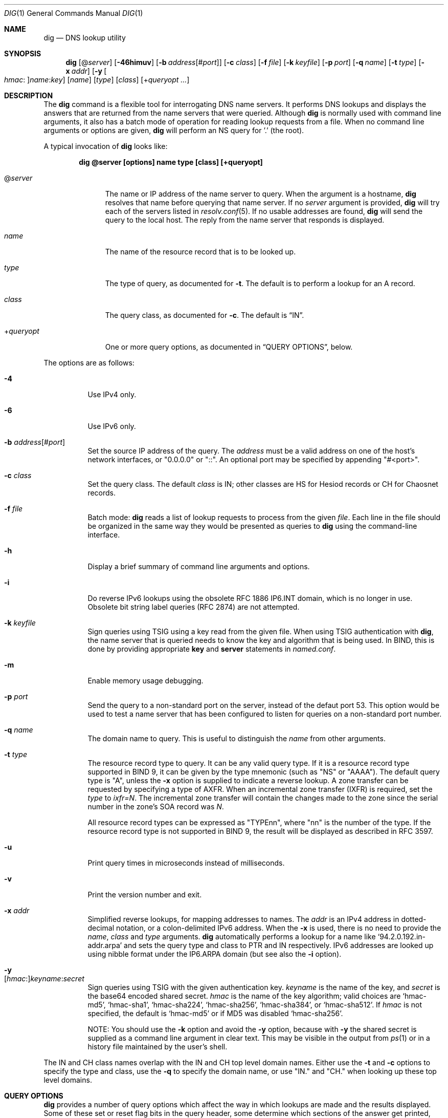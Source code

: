 .\" $OpenBSD: dig.1,v 1.20 2019/12/27 08:23:15 jmc Exp $
.\"
.\" Copyright (C) 2000-2011, 2013-2018 Internet Systems Consortium, Inc. ("ISC")
.\"
.\" Permission to use, copy, modify, and/or distribute this software for any
.\" purpose with or without fee is hereby granted, provided that the above
.\" copyright notice and this permission notice appear in all copies.
.\"
.\" THE SOFTWARE IS PROVIDED "AS IS" AND ISC DISCLAIMS ALL WARRANTIES WITH
.\" REGARD TO THIS SOFTWARE INCLUDING ALL IMPLIED WARRANTIES OF MERCHANTABILITY
.\" AND FITNESS. IN NO EVENT SHALL ISC BE LIABLE FOR ANY SPECIAL, DIRECT,
.\" INDIRECT, OR CONSEQUENTIAL DAMAGES OR ANY DAMAGES WHATSOEVER RESULTING FROM
.\" LOSS OF USE, DATA OR PROFITS, WHETHER IN AN ACTION OF CONTRACT, NEGLIGENCE
.\" OR OTHER TORTIOUS ACTION, ARISING OUT OF OR IN CONNECTION WITH THE USE OR
.\" PERFORMANCE OF THIS SOFTWARE.
.\"
.Dd $Mdocdate: December 27 2019 $
.Dt DIG 1
.Os
.Sh NAME
.Nm dig
.Nd DNS lookup utility
.Sh SYNOPSIS
.Nm
.Op Pf @ Ar server
.Op Fl 46himuv
.Op Fl b Ar address Ns Op Pf # Ar port
.Op Fl c Ar class
.Op Fl f Ar file
.Op Fl k Ar keyfile
.Op Fl p Ar port
.Op Fl q Ar name
.Op Fl t Ar type
.Op Fl x Ar addr
.Op Fl y Oo Ar hmac : Oc Ns Ar name : Ns Ar key
.Op Ar name
.Op Ar type
.Op Ar class
.Op Pf + Ar queryopt ...
.Sh DESCRIPTION
The
.Nm
command is a flexible tool for interrogating DNS name servers.
It performs DNS lookups and displays the answers that are returned from the name
servers that were queried.
Although
.Nm
is normally used with command line arguments, it also has a batch mode of
operation for reading lookup requests from a file.
When no command line arguments or options are given,
.Nm
will perform an NS query for '.' (the root).
.Pp
A typical invocation of
.Nm
looks like:
.Pp
.Dl dig @server [options] name type [class] [+queryopt]
.Bl -tag -width +queryopt
.It Pf @ Ar server
The name or IP address of the name server to query.
When the argument is a hostname,
.Nm
resolves that name before querying that name server.
If no
.Ar server
argument is provided,
.Nm
will try each of the servers listed in
.Xr resolv.conf 5 .
If no usable addresses are found,
.Nm
will send the query to the local host.
The reply from the name server that responds is displayed.
.It Ar name
The name of the resource record that is to be looked up.
.It Ar type
The type of query, as documented for
.Fl t .
The default is to perform a lookup for an A record.
.It Ar class
The query class, as documented for
.Fl c .
The default is
.Dq IN .
.It Pf + Ar queryopt
One or more query options,
as documented in
.Sx QUERY OPTIONS ,
below.
.El
.Pp
The options are as follows:
.Bl -tag -width Ds
.It Fl 4
Use IPv4 only.
.It Fl 6
Use IPv6 only.
.It Fl b Ar address Ns Op Pf # Ar port
Set the source IP address of the query.
The
.Ar address
must be a valid address on one of the host's network interfaces, or
"0.0.0.0" or "::". An optional port may be specified by appending
"#<port>".
.It Fl c Ar class
Set the query class.
The default
.Ar class
is IN; other classes are HS for Hesiod records or CH for Chaosnet records.
.It Fl f Ar file
Batch mode:
.Nm
reads a list of lookup requests to process from the given
.Ar file .
Each line in the file should be organized in the same way they would be
presented as queries to
.Nm
using the command-line interface.
.It Fl h
Display a brief summary of command line arguments and options.
.It Fl i
Do reverse IPv6 lookups using the obsolete RFC 1886 IP6.INT domain, which is no
longer in use.
Obsolete bit string label queries (RFC 2874) are not attempted.
.It Fl k Ar keyfile
Sign queries using TSIG using a key read from the given file.
When using TSIG authentication with
.Nm ,
the name server that is queried needs to know the key and algorithm that is
being used.
In BIND, this is done by providing appropriate
.Ic key
and
.Ic server
statements in
.Pa named.conf .
.It Fl m
Enable memory usage debugging.
.It Fl p Ar port
Send the query to a non-standard port on the server, instead of the defaut port
53.
This option would be used to test a name server that has been configured to
listen for queries on a non-standard port number.
.It Fl q Ar name
The domain name to query.
This is useful to distinguish the
.Ar name
from other arguments.
.It Fl t Ar type
The resource record type to query.
It can be any valid query type.
If it is a resource record type supported in BIND 9, it can be given by the
type mnemonic (such as "NS" or "AAAA").
The default query type is "A", unless the
.Fl x
option is supplied to indicate a reverse lookup.
A zone transfer can be requested by specifying a type of AXFR.
When an incremental zone transfer (IXFR) is required, set the
.Ar type
to
.Ar ixfr=N .
The incremental zone transfer will contain the changes made to the zone since
the serial number in the zone's SOA record was
.Ar N .
.Pp
All resource record types can be expressed as "TYPEnn", where
"nn" is the number of the type.
If the resource record type is not supported in BIND 9, the result will be
displayed as described in RFC 3597.
.It Fl u
Print query times in microseconds instead of milliseconds.
.It Fl v
Print the version number and exit.
.It Fl x Ar addr
Simplified reverse lookups, for mapping addresses to names.
The
.Ar addr
is an IPv4 address in dotted-decimal notation, or a colon-delimited IPv6
address.
When the
.Fl x
is used, there is no need to provide the
.Ar name ,
.Ar class
and
.Ar type
arguments.
.Nm
automatically performs a lookup for a name like
.Ql 94.2.0.192.in-addr.arpa
and sets the query type and class to PTR and IN respectively.
IPv6 addresses are looked up using nibble format under the IP6.ARPA domain
(but see also the
.Fl i
option).
.It Fl y Xo
.Op Ar hmac : Ns
.Ar keyname : Ns
.Ar secret
.Xc
Sign queries using TSIG with the given authentication key.
.Ar keyname
is the name of the key, and
.Ar secret
is the base64 encoded shared secret.
.Ar hmac
is the name of the key algorithm;
valid choices are
.Ql hmac-md5 ,
.Ql hmac-sha1 ,
.Ql hmac-sha224 ,
.Ql hmac-sha256 ,
.Ql hmac-sha384 ,
or
.Ql hmac-sha512 .
If
.Ar hmac
is not specified, the default is
.Ql hmac-md5
or if MD5 was disabled
.Ql hmac-sha256 .
.Pp
NOTE: You should use the
.Fl k
option and
avoid the
.Fl y
option, because
with
.Fl y
the shared secret is supplied as a command line argument in clear text.
This may be visible in the output from
.Xr ps 1
or in a history file maintained by the user's shell.
.El
.Pp
The IN and CH class names overlap with the IN and CH top level domain names.
Either use the
.Fl t
and
.Fl c
options to specify the type and class, use the
.Fl q
to specify the domain name, or use "IN." and "CH." when looking up these top
level domains.
.Sh QUERY OPTIONS
.Nm
provides a number of query options which affect the way in which lookups are
made and the results displayed.
Some of
these set or reset flag bits in the query header, some determine which sections
of the answer get printed, and others determine the timeout and retry
strategies.
.Pp
Each query option is identified by a keyword preceded by a plus sign
.Pq Cm + .
Some keywords set or reset an option.
These may be preceded by the string
.Cm no
to negate the meaning of that keyword.
Other keywords assign values to options like the timeout interval.
They have the form
.Cm +keyword= Ns Ar value .
Keywords may be abbreviated, provided the abbreviation is unambiguous; for
example,
.Cm +cd
is equivalent
to
.Cm +cdflag .
The query options are:
.Bl -tag -width Ds
.It Xo
.Cm + Ns
.Op Cm no Ns
.Cm aaflag
.Xc
A synonym for
.Xo
.Cm + Ns
.Op Cm no Ns
.Cm aaonly
.Xc
.It Xo
.Cm + Ns
.Op Cm no Ns
.Cm aaonly
.Xc
Sets the "aa" flag in the query.
.It Xo
.Cm + Ns
.Op Cm no Ns
.Cm additional
.Xc
Display [do not display] the additional section of a reply.
The default is to display it.
.It Xo
.Cm + Ns
.Op Cm no Ns
.Cm adflag
.Xc
Set [do not set] the AD (authentic data) bit in the query.
This requests the server to return whether all of the answer and authority
sections have all been validated as secure according to the security policy of
the server.
AD=1 indicates that all records have been validated as secure and the answer is
not from a OPT-OUT range.
AD=0 indicate that some part of the answer was insecure or not validated.
This bit is set by default.
.It Xo
.Cm + Ns
.Op Cm no Ns
.Cm all
.Xc
Set or clear all display flags.
.It Xo
.Cm + Ns
.Op Cm no Ns
.Cm answer
.Xc
Display [do not display] the answer section of a reply.
The default is to display it.
.It Xo
.Cm + Ns
.Op Cm no Ns
.Cm authority
.Xc
Display [do not display] the authority section of a
reply.
The default is to display it.
.It Xo
.Cm + Ns
.Op Cm no Ns
.Cm besteffort
.Xc
Attempt to display the contents of messages which are malformed.
The default is to not display malformed answers.
.It Cm +bufsize= Ns Ar B
Set the UDP message buffer size advertised using EDNS0 to
.Ar B
bytes.
The maximum and minimum sizes of this buffer are 65535 and 0 respectively.
Values outside this range are rounded up or down appropriately.
Values other than zero will cause a EDNS query to be sent.
.It Xo
.Cm + Ns
.Op Cm no Ns
.Cm cdflag
.Xc
Set [do not set] the CD (checking disabled) bit in the query.
This requests the server to not perform DNSSEC validation of responses.
.It Xo
.Cm + Ns
.Op Cm no Ns
.Cm class
.Xc
Display [do not display] the CLASS when printing the record.
.It Xo
.Cm + Ns
.Op Cm no Ns
.Cm cmd
.Xc
Toggles the printing of the initial comment in the output identifying the
version of
.Nm
and the query options that have been applied.
This comment is printed by default.
.It Xo
.Cm + Ns
.Op Cm no Ns
.Cm comments
.Xc
Toggle the display of comment lines in the output.
The default is to print comments.
.It Xo
.Cm + Ns
.Op Cm no Ns
.Cm cookie= Ns
.Ar value
.Xc
Send an COOKIE EDNS option, containing an optional
.Ar value .
Replaying a COOKIE from a previous response will allow the server to
identify a previous client.
The default is
.Cm +nocookie .
.Pp
.Cm +cookie
is automatically set when
.Cm +trace
is in use, to better emulate the default queries from a name server.
.Pp
This option was formerly called
.Xo
.Cm + Ns
.Op Cm no Ns
.Cm sit
.Xc
(Server Identity Token). In BIND 9.10.0 through BIND 9.10.2,
it sent the experimental option code 65001.
This was changed to option code 10 in BIND 9.10.3 when the DNS
COOKIE option was allocated.
.Pp
The
.Xo
.Cm + Ns
.Op Cm no Ns
.Cm sit
.Xc
is now deprecated, but has been retained as a synonym for
.Xo
.Cm + Ns
.Op Cm no Ns
.Cm cookie
.Xc
for backward compatibility within the BIND 9.10 branch.
.It Xo
.Cm + Ns
.Op Cm no Ns
.Cm crypto
.Xc
Toggle the display of cryptographic fields in DNSSEC records.
The contents of these field are unnecessary to debug most DNSSEC validation
failures and removing them makes it easier to see the common failures.
The default is to display the fields.
When omitted they are replaced by the string "[omitted]" or in the DNSKEY case
the key id is displayed as the replacement, e.g. "[ key id = value ]".
.It Xo
.Cm + Ns
.Op Cm no Ns
.Cm defname
.Xc
Deprecated, treated as a synonym for
.Xo
.Cm + Ns
.Op Cm no Ns
.Cm search
.Xc .
.It Xo
.Cm + Ns
.Op Cm no Ns
.Cm dnssec
.Xc
Requests DNSSEC records be sent by setting the DNSSEC OK bit (DO) in the OPT
record in the additional section of the query.
.It Cm +domain= Ns Ar somename
Set the search list to contain the single domain
.Ar somename ,
as if specified in a
.Ic domain
directive in
.Pa /etc/resolv.conf ,
and enable search list processing as if the
.Cm +search
option were given.
.It Xo
.Cm + Ns
.Op Cm no Ns
.Cm edns Ns
.Op Cm = Ns Ar #
.Xc
Specify the EDNS version to query with.
Valid values are 0 to 255.
Setting the EDNS version will cause a EDNS query to be sent.
.Cm +noedns
clears the remembered EDNS version.
EDNS is set to 0 by default.
.It Xo
.Cm + Ns
.Op Cm no Ns
.Cm ednsflags Ns
.Op Cm = Ns Ar #
.Xc
Set the must-be-zero EDNS flags bits (Z bits) to the specified value.
Decimal, hex and octal encodings are accepted.
Setting a named flag (e.g. DO) will silently be ignored.
By default, no Z bits are set.
.It Xo
.Cm + Ns
.Op Cm no Ns
.Cm ednsnegotiation
.Xc
Enable / disable EDNS version negotiation.
By default
EDNS version negotiation is enabled.
.It Xo
.Cm + Ns
.Op Cm no Ns
.Cm ednsopt Ns
.Op = Ns Ar code Ns Op : Ns Ar value
.Xc
Specify EDNS option with code point
.Ar code
and optionally payload of
.Ar value
as a hexadecimal string.
.Ar code
can be
either an EDNS option name (for example,
.Cm NSID
or
.Cm ECS ) ,
or an arbitrary numeric value.
.Cm +noednsopt
clears the EDNS options to be sent.
.It Xo
.Cm + Ns
.Op Cm no Ns
.Cm expire
.Xc
Send an EDNS Expire option.
.It Xo
.Cm + Ns
.Op Cm no Ns
.Cm fail
.Xc
Do not try the next server if you receive a SERVFAIL.
The default is to not try the next server which is the reverse of normal stub
resolver behavior.
.It Xo
.Cm + Ns
.Op Cm no Ns
.Cm identify
.Xc
Show [or do not show] the IP address and port number that supplied the answer
when the
.Cm +short
option is enabled.
If short form answers are requested, the default is not to show the source
address and port number of the server that provided the answer.
.It Xo
.Cm + Ns
.Op Cm no Ns
.Cm idnout
.Xc
Convert [do not convert] puny code on output.
This version of
.Nm
does not support IDN.
.It Xo
.Cm + Ns
.Op Cm no Ns
.Cm ignore
.Xc
Ignore truncation in UDP responses instead of retrying with TCP.
By default, TCP retries are performed.
.It Xo
.Cm + Ns
.Op Cm no Ns
.Cm keepopen
.Xc
Keep the TCP socket open between queries and reuse it rather than creating a new
TCP socket for each lookup.
The default is
.Cm +nokeepopen .
.It Xo
.Cm + Ns
.Op Cm no Ns
.Cm multiline
.Xc
Print records like the SOA records in a verbose multi-line format with
human-readable comments.
The default is to print each record on a single line, to facilitate machine
parsing of the
.Nm
output.
.It Cm +ndots= Ns Ar D
Set the number of dots that have to appear in
.Ar name
to
.Ar D
for it to be considered absolute.
The default value is that defined using the ndots statement in
.Pa /etc/resolv.conf ,
or 1 if no ndots statement is present.
Names with fewer dots are interpreted as relative names and will be searched
for in the domains listed in the
.Cm search
or
.Cm domain
directive in
.Pa /etc/resolv.conf
if
.Cm +search
is set.
.It Xo
.Cm + Ns
.Op Cm no Ns
.Cm nsid
.Xc
Include an EDNS name server ID request when sending a query.
.It Xo
.Cm + Ns
.Op Cm no Ns
.Cm nssearch
.Xc
When this option is set,
.Nm
attempts to find the authoritative name servers for the zone containing the name
being looked up and display the SOA record that each name server has for the
zone.
.It Xo
.Cm + Ns
.Op Cm no Ns
.Cm onesoa
.Xc
Print only one (starting) SOA record when performing an AXFR.
The default is to print both the starting and ending SOA records.
.It Xo
.Cm + Ns
.Op Cm no Ns
.Cm opcode= Ns
.Ar value
.Xc
Set [restore] the DNS message opcode to the specified value.
The default value is QUERY (0).
.It Xo
.Cm + Ns
.Op Cm no Ns
.Cm qr
.Xc
Print [do not print] the query as it is sent.
By
default, the query is not printed.
.It Xo
.Cm + Ns
.Op Cm no Ns
.Cm question
.Xc
Print [do not print] the question section of a query when an answer is returned.
The default is to print the question section as a comment.
.It Xo
.Cm + Ns
.Op Cm no Ns
.Cm rdflag
.Xc
A synonym for
.Xo
.Cm + Ns
.Op Cm no Ns
.Cm recurse
.Xc .
.It Xo
.Cm + Ns
.Op Cm no Ns
.Cm recurse
.Xc
Toggle the setting of the RD (recursion desired) bit in the query.
This bit is set by default, which means
.Nm
normally sends recursive queries.
Recursion is automatically disabled when the
.Cm +nssearch
or
.Cm +trace
query options are used.
.It Cm +retry= Ns Ar T
Sets the number of times to retry UDP queries to server to
.Ar T
instead of the default, 2.
Unlike
.Cm +tries ,
this does not include the initial query.
.It Xo
.Cm + Ns
.Op Cm no Ns
.Cm rrcomments
.Xc
Toggle the display of per-record comments in the output (for example,
human-readable key information about DNSKEY records).
The default is not to print record comments unless multiline mode is active.
.It Xo
.Cm + Ns
.Op Cm no Ns
.Cm search
.Xc
Use [do not use] the search list defined by the searchlist or domain directive
in
.Pa resolv.conf
(if any).
The search list is not used by default.
.Pp
\&'ndots' from
.Pa resolv.conf
(default 1) which may be overridden by
.Cm +ndots
determines if the name will be treated as relative or not and hence whether a
search is eventually performed or not.
.It Xo
.Cm + Ns
.Op Cm no Ns
.Cm short
.Xc
Provide a terse answer.
The default is to print the answer in a verbose form.
.It Xo
.Cm + Ns
.Op Cm no Ns
.Cm showsearch
.Xc
Perform [do not perform] a search showing intermediate results.
.It Xo
.Cm + Ns
.Op Cm no Ns
.Cm sigchase
.Xc
Chase DNSSEC signature chains.
Requires dig be compiled with -DDIG_SIGCHASE.
This feature is deprecated.
Use
.Nm delv
instead.
.It Xo
.Cm + Ns
.Op Cm no Ns
.Cm sit Ns
.Op = Ns Ar value
.Xc
This option is a synonym for
.Xo
.Cm + Ns
.Op Cm no Ns
.Cm cookie
.Xc .
.Pp
The
.Xo
.Cm + Ns
.Op Cm no Ns
.Cm sit
.Xc
is deprecated.
.It Cm +split= Ns Ar W
Split long hex- or base64-formatted fields in resource records into chunks of
.Ar W
characters (where
.Ar W
is rounded up to the nearest multiple of 4).
.Cm +nosplit
or
.Cm +split= Ns Ar 0
causes fields not to be split at all.
The default is 56 characters, or 44 characters when multiline mode is active.
.It Xo
.Cm + Ns
.Op Cm no Ns
.Cm stats
.Xc
This query option toggles the printing of statistics:
when the query was made, the size of the reply and so on.
The default behavior is to print the query statistics.
.It Xo
.Cm + Ns
.Op Cm no Ns
.Cm subnet= Ns
.Ar addr Ns
.Op / Ns Ar prefix-length
.Xc
Send (don't send) an EDNS Client Subnet option with the specified IP address or
network prefix.
.Pp
.Nm
.Cm +subnet= Ns 0.0.0.0/0 ,
or simply
.Nm
.Cm +subnet= Ns 0
for short, sends an EDNS CLIENT-SUBNET option with an empty address and a
source prefix-length of zero, which signals a resolver that the client's address
information must
.Em not
be used when resolving this query.
.It Xo
.Cm + Ns
.Op Cm no Ns
.Cm tcp
.Xc
Use [do not use] TCP when querying name servers.
The default behavior is to use UDP unless an ixfr=N query is requested, in which
case the default is TCP.
AXFR queries always use TCP.
.It Cm +time= Ns Ar T
Sets the timeout for a query to
.Ar T
seconds.
The default timeout is 5 seconds.
An attempt to set
.Ar T
to less than 1 will result in a query timeout of 1 second being applied.
.It Xo
.Cm + Ns
.Op Cm no Ns
.Cm topdown
.Xc
When chasing DNSSEC signature chains perform a top-down validation.
Requires dig be compiled with -DDIG_SIGCHASE.
This feature is deprecated.
Use
.Nm delv
instead.
.It Xo
.Cm + Ns
.Op Cm no Ns
.Cm trace
.Xc
Toggle tracing of the delegation path from the root name servers for the name
being looked up.
Tracing is disabled by default.
When tracing is enabled,
.Nm
makes iterative queries to resolve the name being looked up.
It will follow referrals from the root servers, showing the answer from each
server that was used to resolve the lookup.
.Pp
If @server is also specified, it affects only the initial query for the root
zone name servers.
.Pp
.Cm +dnssec
is also set when
.Cm +trace
is set to better emulate the default queries from a name server.
.It Cm +tries= Ns Ar T
Sets the number of times to try UDP queries to server to
.Ar T
instead of the default, 3.
If
.Ar T
is less than or equal to zero, the number of tries is silently rounded up to 1.
.It Cm +trusted-key= Ns Ar file
Specifies a file containing trusted keys to be used with
.Cm +sigchase .
Each DNSKEY record must be on its own line.
.Pp
If not specified,
.Nm
will look for
.Pa /etc/trusted-key.key
then
.Pa trusted-key.key
in the current directory.
.Pp
Requires dig be compiled with -DDIG_SIGCHASE.
This feature is deprecated.
Use
.Nm delv
instead.
.It Xo
.Cm + Ns
.Op Cm no Ns
.Cm ttlid
.Xc
Display [do not display] the TTL when printing the record.
.It Xo
.Cm + Ns
.Op Cm no Ns
.Cm vc
.Xc
Use [do not use] TCP when querying name servers.
This alternate syntax to
.Xo
.Cm + Ns
.Op Cm no Ns
.Cm tcp
.Xc
is provided for backwards compatibility.
The "vc" stands for "virtual circuit".
.El
.Sh MULTIPLE QUERIES
The BIND 9 implementation of
.Nm
supports specifying multiple queries on the command line (in addition to
supporting the
.Fl f
batch file option).
Each of those queries can be supplied with its own set of flags, options and
query options.
.Pp
In this case, each
.Ar query
argument represent an individual query in the command-line syntax described
above.
Each consists of any of the standard options and flags, the name to be looked
up, an optional query type and class and any query options that should be
applied to that query.
.Pp
A global set of query options, which should be applied to all queries, can
also be supplied.
These global query options must precede the first tuple of name, class, type,
options, flags, and query options supplied on the command line.
Any global query options (except the
.Xo
.Cm + Ns
.Op Cm no Ns
.Cm cmd
.Xc
option) can be overridden by a query-specific set of query options.
For example:
.Bd -literal -offset indent
dig +qr www.isc.org any -x 127.0.0.1 isc.org ns +noqr
.Ed
.Pp
shows how
.Nm
could be used from the command line to make three lookups: an ANY query for
www.isc.org, a reverse lookup of 127.0.0.1 and a query for the NS records of
isc.org.
A global query option of
.Cm +qr
is applied, so that
.Nm
shows the initial query it made for each lookup.
The final query has a local query option of
.Cm +noqr
which means that
.Nm
will not print the initial query when it looks up the NS records for
isc.org.
.Sh FILES
.Bl -tag -width Ds
.It Pa /etc/resolv.conf
Resolver configuration file.
.It Pa ${HOME}/.digrc
User defaults for
.Nm .
This file is read and any options in it are applied before the command line
arguments.
.El
.Sh SEE ALSO
.Xr host 1 ,
.Xr resolv.conf 5
.Sh STANDARDS
.Rs
.%A P. Mockapetris
.%D November 1987
.%R RFC 1035
.%T Domain Names - Implementation and Specification
.Re
.Sh AUTHORS
.An -nosplit
.An Internet Systems Consortium, Inc .
.Sh BUGS
There are probably too many query options.
